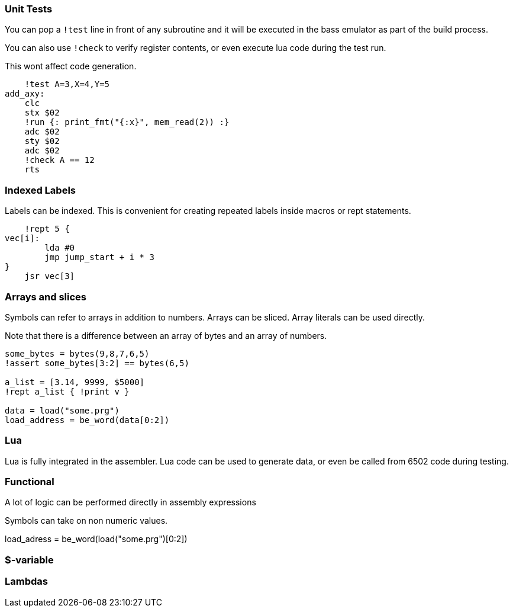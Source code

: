 
=== Unit Tests

You can pop a `!test` line in front of any subroutine
and it will be executed in the bass emulator as part of
the build process.

You can also use `!check` to verify register contents,
or even execute lua code during the test run.

This wont affect code generation.


[source,ca65]
----
    !test A=3,X=4,Y=5
add_axy:
    clc
    stx $02
    !run {: print_fmt("{:x}", mem_read(2)) :}
    adc $02
    sty $02
    adc $02
    !check A == 12
    rts
----

=== Indexed Labels

Labels can be indexed. This is convenient for creating repeated
labels inside macros or rept statements.

[source,ca65]
----
    !rept 5 {
vec[i]:
        lda #0
        jmp jump_start + i * 3
}
    jsr vec[3]
----

=== Arrays and slices

Symbols can refer to arrays in addition to numbers. Arrays can
be sliced. Array literals can be used directly.

Note that there is a difference between an array of bytes and an
array of numbers.

----
some_bytes = bytes(9,8,7,6,5)
!assert some_bytes[3:2] == bytes(6,5)

a_list = [3.14, 9999, $5000]
!rept a_list { !print v }

data = load("some.prg")
load_address = be_word(data[0:2])
----

=== Lua

Lua is fully integrated in the assembler. Lua code can be used to
generate data, or even be called from 6502 code during testing.



=== Functional

A lot of logic can be performed directly in assembly
expressions

Symbols can take on non numeric values.

load_adress = be_word(load("some.prg")[0:2])


=== $-variable



=== Lambdas


